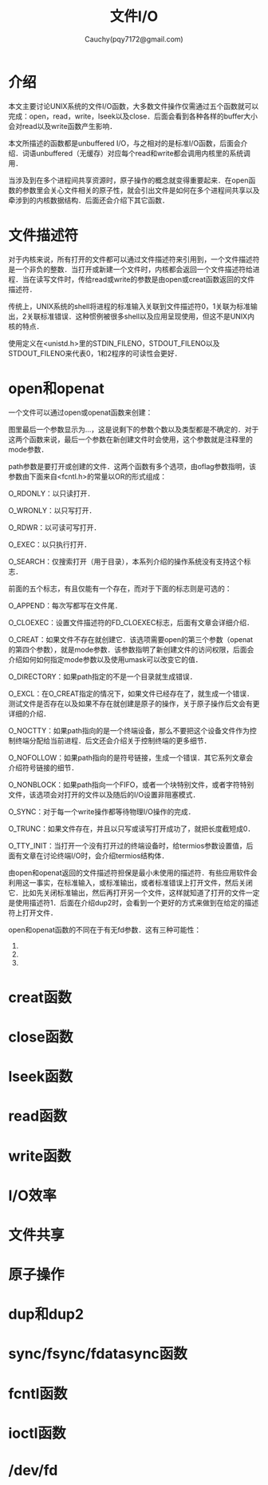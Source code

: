 #+TITLE: 文件I/O
#+AUTHOR: Cauchy(pqy7172@gmail.com)
#+OPTIONS: ^:nil
#+EMAIL: pqy7172@gmail.com
#+HTML_HEAD: <link rel="stylesheet" href="../org-manual.css" type="text/css">
* 介绍
本文主要讨论UNIX系统的文件I/O函数，大多数文件操作仅需通过五个函数就可以完成：open，read，write，lseek以及close．后面会看到各种各样的buffer大小会对read以及write函数产生影响．

本文所描述的函数都是unbuffered I/O，与之相对的是标准I/O函数，后面会介绍．词语unbuffered（无缓存）对应每个read和write都会调用内核里的系统调用．

当涉及到在多个进程间共享资源时，原子操作的概念就变得重要起来．在open函数的参数里会关心文件相关的原子性，就会引出文件是如何在多个进程间共享以及牵涉到的内核数据结构．后面还会介绍下其它函数．
* 文件描述符
对于内核来说，所有打开的文件都可以通过文件描述符来引用到，一个文件描述符是一个非负的整数．当打开或新建一个文件时，内核都会返回一个文件描述符给进程．当在读写文件时，传给read或write的参数是由open或creat函数返回的文件描述符．

传统上，UNIX系统的shell将进程的标准输入关联到文件描述符0，1关联为标准输出，2关联标准错误．这种惯例被很多shell以及应用呈现使用，但这不是UNIX内核的特点．

使用定义在<unistd.h>里的STDIN_FILENO，STDOUT_FILENO以及STDOUT_FILENO来代表0，1和2程序的可读性会更好．
* open和openat
一个文件可以通过open或openat函数来创建：
#+CAPTION: open和opeanat函数
#+LABEL: fig:
#+ATTR_HTML: alt="" title="" align="center" :width 30% :height 30%
[[./img/open.png]]

图里最后一个参数显示为...，这是说剩下的参数个数以及类型都是不确定的．对于这两个函数来说，最后一个参数在新创建文件时会使用，这个参数就是注释里的mode参数．

path参数是要打开或创建的文件．这两个函数有多个选项，由oflag参数指明，该参数由下面来自<fcntl.h>的常量以OR的形式组成：

O_RDONLY：以只读打开．

O_WRONLY：以只写打开．

O_RDWR：以可读可写打开．

O_EXEC：以只执行打开．

O_SEARCH：仅搜索打开（用于目录），本系列介绍的操作系统没有支持这个标志．

前面的五个标志，有且仅能有一个存在，而对于下面的标志则是可选的：

O_APPEND：每次写都写在文件尾．

O_CLOEXEC：设置文件描述符的FD_CLOEXEC标志，后面有文章会详细介绍．

O_CREAT：如果文件不存在就创建它．该选项需要open的第三个参数（openat的第四个参数），就是mode参数．该参数指明了新创建文件的访问权限，后面会介绍如何如何指定mode参数以及使用umask可以改变它的值．

O_DIRECTORY：如果path指定的不是一个目录就生成错误．

O_EXCL：在O_CREAT指定的情况下，如果文件已经存在了，就生成一个错误．测试文件是否存在以及如果不存在就创建是原子的操作，关于原子操作后文会有更详细的介绍．

O_NOCTTY：如果path指向的是一个终端设备，那么不要把这个设备文件作为控制终端分配给当前进程．后文还会介绍关于控制终端的更多细节．

O_NOFOLLOW：如果path指向的是符号链接，生成一个错误．其它系列文章会介绍符号链接的细节．

O_NONBLOCK：如果path指向一个FIFO，或者一个块特别文件，或者字符特别文件，该选项会对打开的文件以及随后的I/O设置非阻塞模式．

O_SYNC：对于每一个write操作都等待物理I/O操作的完成．

O_TRUNC：如果文件存在，并且以只写或读写打开成功了，就把长度截短成0．

O_TTY_INIT：当打开一个没有打开过的终端设备时，给termios参数设置值，后面有文章在讨论终端I/O时，会介绍termios结构体．

由open和openat返回的文件描述符担保是最小未使用的描述符．有些应用软件会利用这一事实，在标准输入，或标准输出，或者标准错误上打开文件，然后关闭它．比如先关闭标准输出，然后再打开另一个文件，这样就知道了打开的文件一定是使用描述符1．后面在介绍dup2时，会看到一个更好的方式来做到在给定的描述符上打开文件．

open和openat函数的不同在于有无fd参数．这有三种可能性：
1) 
2) 
3) 
      
* creat函数
* close函数
* lseek函数
* read函数
* write函数
* I/O效率
* 文件共享
* 原子操作
* dup和dup2
* sync/fsync/fdatasync函数
* fcntl函数
* ioctl函数
* /dev/fd
